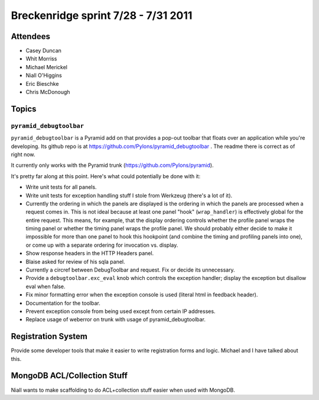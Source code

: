 Breckenridge sprint 7/28 - 7/31 2011
====================================

Attendees
---------

- Casey Duncan
- Whit Morriss
- Michael Merickel
- Niall O'Higgins
- Eric Bieschke
- Chris McDonough

Topics
------

``pyramid_debugtoolbar``
~~~~~~~~~~~~~~~~~~~~~~~~

``pyramid_debugtoolbar`` is a Pyramid add on that provides a pop-out toolbar
that floats over an application while you're developing.  Its github repo is
at https://github.com/Pylons/pyramid_debugtoolbar .  The readme there is
correct as of right now.

It currently only works with the Pyramid trunk
(https://github.com/Pylons/pyramid).

It's pretty far along at this point.  Here's what could potentially be done
with it:

- Write unit tests for all panels.

- Write unit tests for exception handling stuff I stole from Werkzeug
  (there's a lot of it).

- Currently the ordering in which the panels are displayed is the ordering in
  which the panels are processed when a request comes in.  This is not ideal
  because at least one panel "hook" (``wrap_handler``) is effectively global
  for the entire request.  This means, for example, that the display ordering
  controls whether the profile panel wraps the timing panel or whether the
  timing panel wraps the profile panel.  We should probably either decide to
  make it impossible for more than one panel to hook this hookpoint (and
  combine the timing and profiling panels into one), or come up with a
  separate ordering for invocation vs. display.

- Show response headers in the HTTP Headers panel.

- Blaise asked for review of his sqla panel.

- Currently a circref between DebugToolbar and request.  Fix or decide its
  unnecessary.

- Provide a ``debugtoolbar.exc_eval`` knob which controls the exception
  handler; display the exception but disallow eval when false.

- Fix minor formatting error when the exception console is used (literal html
  in feedback header).

- Documentation for the toolbar.

- Prevent exception console from being used except from certain IP addresses.

- Replace usage of weberror on trunk with usage of pyramid_debugtoolbar.

Registration System
--------------------

Provide some developer tools that make it easier to write registration forms
and logic.  Michael and I have talked about this.

MongoDB ACL/Collection Stuff
----------------------------

Niall wants to make scaffolding to do ACL+collection stuff easier when used
with MongoDB.


